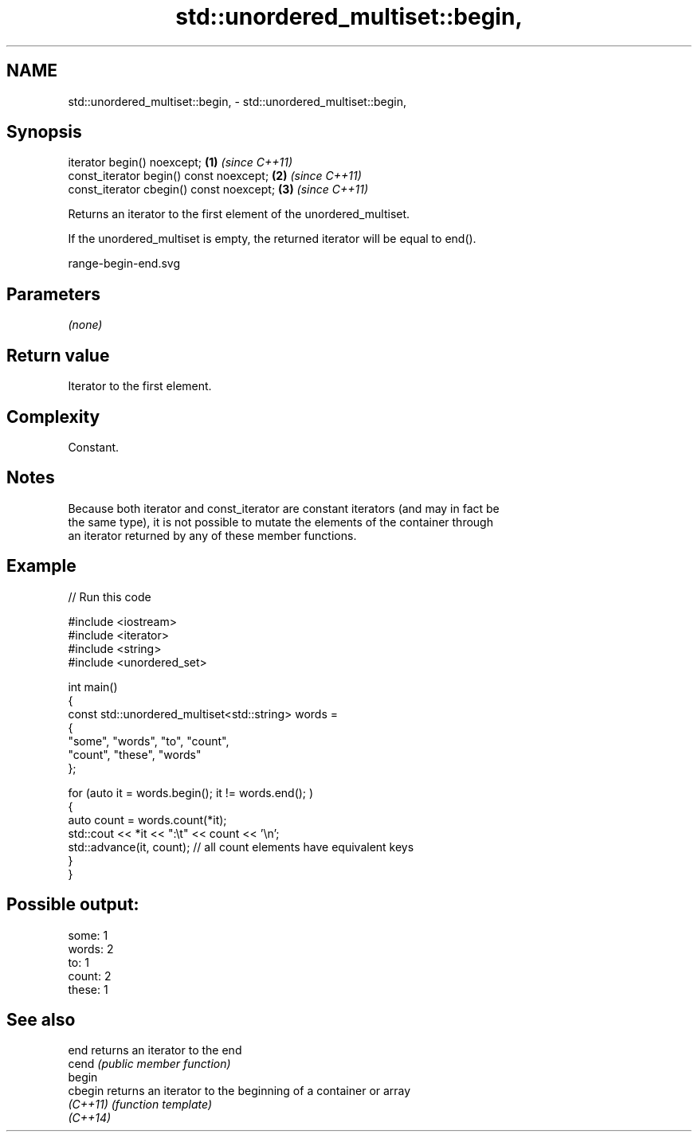 .TH std::unordered_multiset::begin, 3 "2024.06.10" "http://cppreference.com" "C++ Standard Libary"
.SH NAME
std::unordered_multiset::begin, \- std::unordered_multiset::begin,

.SH Synopsis

   iterator begin() noexcept;              \fB(1)\fP \fI(since C++11)\fP
   const_iterator begin() const noexcept;  \fB(2)\fP \fI(since C++11)\fP
   const_iterator cbegin() const noexcept; \fB(3)\fP \fI(since C++11)\fP

   Returns an iterator to the first element of the unordered_multiset.

   If the unordered_multiset is empty, the returned iterator will be equal to end().

   range-begin-end.svg

.SH Parameters

   \fI(none)\fP

.SH Return value

   Iterator to the first element.

.SH Complexity

   Constant.

.SH Notes

   Because both iterator and const_iterator are constant iterators (and may in fact be
   the same type), it is not possible to mutate the elements of the container through
   an iterator returned by any of these member functions.

.SH Example


// Run this code

 #include <iostream>
 #include <iterator>
 #include <string>
 #include <unordered_set>

 int main()
 {
     const std::unordered_multiset<std::string> words =
     {
         "some", "words", "to", "count",
         "count", "these", "words"
     };

     for (auto it = words.begin(); it != words.end(); )
     {
         auto count = words.count(*it);
         std::cout << *it << ":\\t" << count << '\\n';
         std::advance(it, count); // all count elements have equivalent keys
     }
 }

.SH Possible output:

 some:   1
 words:  2
 to:     1
 count:  2
 these:  1

.SH See also

   end     returns an iterator to the end
   cend    \fI(public member function)\fP
   begin
   cbegin  returns an iterator to the beginning of a container or array
   \fI(C++11)\fP \fI(function template)\fP
   \fI(C++14)\fP
